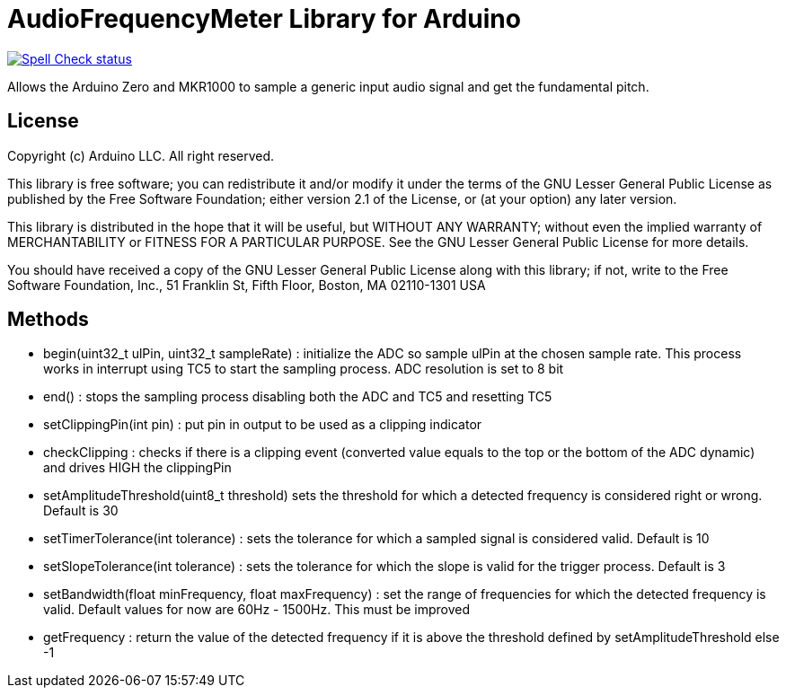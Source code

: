 :repository-owner: arduino-libraries
:repository-name: AudioFrequencyMeter

= {repository-name} Library for Arduino =

image:https://github.com/{repository-owner}/{repository-name}/actions/workflows/spell-check.yml/badge.svg["Spell Check status", link="https://github.com/{repository-owner}/{repository-name}/actions/workflows/spell-check.yml"]

Allows the Arduino Zero and MKR1000 to sample a generic input audio signal and get the fundamental pitch.


== License ==

Copyright (c) Arduino LLC. All right reserved.

This library is free software; you can redistribute it and/or
modify it under the terms of the GNU Lesser General Public
License as published by the Free Software Foundation; either
version 2.1 of the License, or (at your option) any later version.

This library is distributed in the hope that it will be useful,
but WITHOUT ANY WARRANTY; without even the implied warranty of
MERCHANTABILITY or FITNESS FOR A PARTICULAR PURPOSE. See the GNU
Lesser General Public License for more details.

You should have received a copy of the GNU Lesser General Public
License along with this library; if not, write to the Free Software
Foundation, Inc., 51 Franklin St, Fifth Floor, Boston, MA 02110-1301 USA

== Methods ==
* begin(uint32_t ulPin, uint32_t sampleRate) : initialize the ADC so sample ulPin at the chosen sample rate. This process works in interrupt using TC5 to start the sampling process. ADC resolution is set to 8 bit

* end() : stops the sampling process disabling both the ADC and TC5 and resetting TC5

* setClippingPin(int pin) : put pin in output to be used as a clipping indicator

* checkClipping : checks if there is a clipping event (converted value equals to the top or the bottom of the ADC dynamic) and drives HIGH the clippingPin

* setAmplitudeThreshold(uint8_t threshold) sets the threshold for which a detected frequency is considered right or wrong. Default is 30

* setTimerTolerance(int tolerance)  : sets the tolerance for which a sampled signal is considered valid. Default is 10

* setSlopeTolerance(int tolerance) : sets the tolerance for which the slope is valid for the trigger process. Default is 3

* setBandwidth(float minFrequency, float maxFrequency) : set the range of frequencies for which the detected frequency is valid. Default values for now are 60Hz - 1500Hz. This must be improved 

* getFrequency : return the value of the detected frequency if it is above the threshold defined by setAmplitudeThreshold else -1
